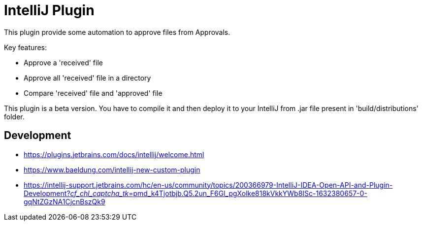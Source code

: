 = IntelliJ Plugin

This plugin provide some automation to approve files from Approvals.

Key features:

* Approve a 'received' file
* Approve all 'received' file in a directory
* Compare 'received' file and 'approved' file

This plugin is a beta version.
You have to compile it and then deploy it to your IntelliJ from .jar file present in 'build/distributions' folder.

== Development

* https://plugins.jetbrains.com/docs/intellij/welcome.html[]
* https://www.baeldung.com/intellij-new-custom-plugin[]
* https://intellij-support.jetbrains.com/hc/en-us/community/topics/200366979-IntelliJ-IDEA-Open-API-and-Plugin-Development?__cf_chl_captcha_tk__=pmd_k4Tjotbjb.Q5.2un_F6Gl_pgXolke818kVkkYWb8ISc-1632380657-0-gqNtZGzNA1CjcnBszQk9[]